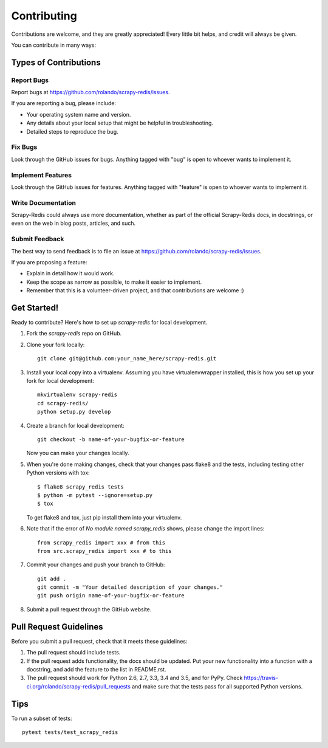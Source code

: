 .. highlight:: shell

============
Contributing
============

Contributions are welcome, and they are greatly appreciated! Every
little bit helps, and credit will always be given.

You can contribute in many ways:

Types of Contributions
----------------------

Report Bugs
~~~~~~~~~~~

Report bugs at https://github.com/rolando/scrapy-redis/issues.

If you are reporting a bug, please include:

* Your operating system name and version.
* Any details about your local setup that might be helpful in troubleshooting.
* Detailed steps to reproduce the bug.

Fix Bugs
~~~~~~~~

Look through the GitHub issues for bugs. Anything tagged with "bug"
is open to whoever wants to implement it.

Implement Features
~~~~~~~~~~~~~~~~~~

Look through the GitHub issues for features. Anything tagged with "feature"
is open to whoever wants to implement it.

Write Documentation
~~~~~~~~~~~~~~~~~~~

Scrapy-Redis could always use more documentation, whether as part of the
official Scrapy-Redis docs, in docstrings, or even on the web in blog posts,
articles, and such.

Submit Feedback
~~~~~~~~~~~~~~~

The best way to send feedback is to file an issue at https://github.com/rolando/scrapy-redis/issues.

If you are proposing a feature:

* Explain in detail how it would work.
* Keep the scope as narrow as possible, to make it easier to implement.
* Remember that this is a volunteer-driven project, and that contributions
  are welcome :)

Get Started!
------------

Ready to contribute? Here's how to set up `scrapy-redis` for local development.

1. Fork the `scrapy-redis` repo on GitHub.
2. Clone your fork locally::

       git clone git@github.com:your_name_here/scrapy-redis.git

3. Install your local copy into a virtualenv. Assuming you have virtualenvwrapper installed, this is how you set up your fork for local development::

       mkvirtualenv scrapy-redis
       cd scrapy-redis/
       python setup.py develop

4. Create a branch for local development::

       git checkout -b name-of-your-bugfix-or-feature

   Now you can make your changes locally.

5. When you're done making changes, check that your changes pass flake8 and the tests, including testing other Python versions with tox::

    $ flake8 scrapy_redis tests
    $ python -m pytest --ignore=setup.py
    $ tox

   To get flake8 and tox, just pip install them into your virtualenv.

6. Note that if the error of `No module named scrapy_redis` shows, please change the import lines::
   
       from scrapy_redis import xxx # from this
       from src.scrapy_redis import xxx # to this

7. Commit your changes and push your branch to GitHub::

       git add .
       git commit -m "Your detailed description of your changes."
       git push origin name-of-your-bugfix-or-feature

8. Submit a pull request through the GitHub website.

Pull Request Guidelines
-----------------------

Before you submit a pull request, check that it meets these guidelines:

1. The pull request should include tests.
2. If the pull request adds functionality, the docs should be updated. Put
   your new functionality into a function with a docstring, and add the
   feature to the list in README.rst.
3. The pull request should work for Python 2.6, 2.7, 3.3, 3.4 and 3.5, and for PyPy. Check
   https://travis-ci.org/rolando/scrapy-redis/pull_requests
   and make sure that the tests pass for all supported Python versions.

Tips
----

To run a subset of tests::

    pytest tests/test_scrapy_redis

